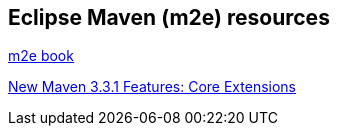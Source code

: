 == Eclipse Maven (m2e) resources

http://books.sonatype.com/m2eclipse-book/reference/[m2e book]

http://takari.io/2015/03/19/core-extensions.html[New Maven 3.3.1 Features: Core Extensions]

